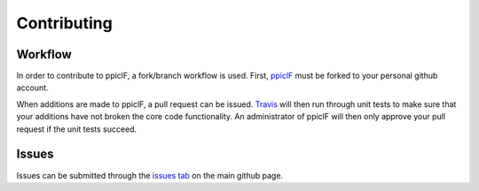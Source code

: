 Contributing
============

Workflow
^^^^^^^^
In order to contribute to ppiclF, a fork/branch workflow is used. First, `ppiclF <https://github.com/dpzwick/ppiclF>`_ must be forked to your personal github account.

When additions are made to ppiclF, a pull request can be issued. `Travis <https://travis-ci.org>`_ will then run through unit tests to make sure that your additions have not broken the core code functionality. An administrator of ppiclF will then only approve your pull request if the unit tests succeed.

Issues
^^^^^^
Issues can be submitted through the `issues tab <https://github.com/dpzwick/ppiclF/issues>`_ on the main github page.

